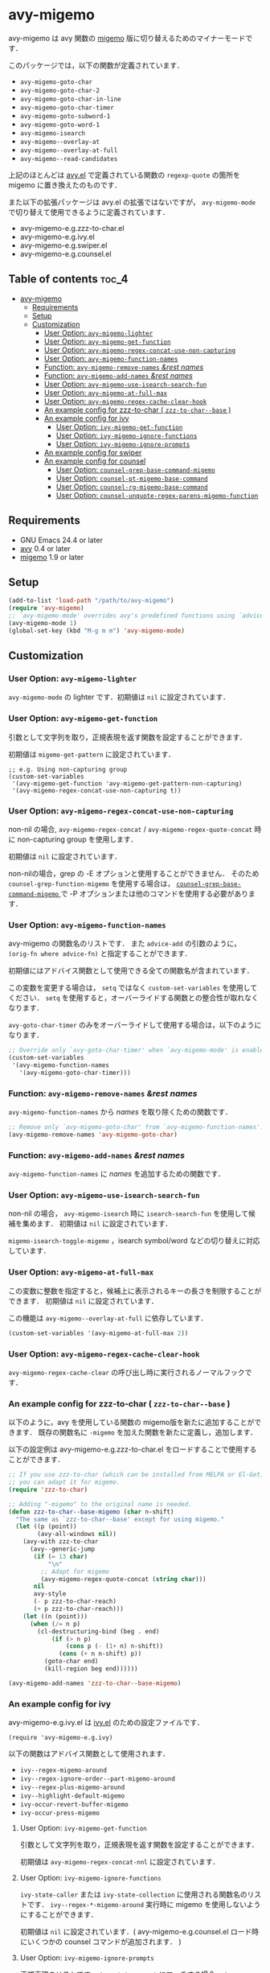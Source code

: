 [[https://melpa.org/#/avy-migemo][file:https://melpa.org/packages/avy-migemo-badge.svg]]
[[https://stable.melpa.org/#/avy-migemo][file:https://stable.melpa.org/packages/avy-migemo-badge.svg]]

* avy-migemo

  avy-migemo は avy 関数の [[https://github.com/emacs-jp/migemo][migemo]] 版に切り替えるためのマイナーモードです．

  このパッケージでは，以下の関数が定義されています．

    + =avy-migemo-goto-char=
    + =avy-migemo-goto-char-2=
    + =avy-migemo-goto-char-in-line=
    + =avy-migemo-goto-char-timer=
    + =avy-migemo-goto-subword-1=
    + =avy-migemo-goto-word-1=
    + =avy-migemo-isearch=
    + =avy-migemo--overlay-at=
    + =avy-migemo--overlay-at-full=
    + =avy-migemo--read-candidates=

  上記のほとんどは [[https://github.com/abo-abo/avy][avy.el]] で定義されている関数の =regexp-quote= の箇所を migemo に置き換えたのものです．

  また以下の拡張パッケージは avy.el の拡張ではないですが，
  =avy-migemo-mode= で切り替えて使用できるように定義されています．

    + avy-migemo-e.g.zzz-to-char.el
    + avy-migemo-e.g.ivy.el
    + avy-migemo-e.g.swiper.el
    + avy-migemo-e.g.counsel.el

    [[file:image/image.gif]]

** Table of contents                                                  :toc_4:
 - [[#avy-migemo][avy-migemo]]
   - [[#requirements][Requirements]]
   - [[#setup][Setup]]
   - [[#customization][Customization]]
     - [[#user-option-avy-migemo-lighter][User Option: =avy-migemo-lighter= ]]
     - [[#user-option-avy-migemo-get-function][User Option: =avy-migemo-get-function= ]]
     - [[#user-option-avy-migemo-regex-concat-use-non-capturing][User Option: =avy-migemo-regex-concat-use-non-capturing= ]]
     - [[#user-option-avy-migemo-function-names][User Option: =avy-migemo-function-names= ]]
     - [[#function-avy-migemo-remove-names-rest-names][Function: =avy-migemo-remove-names= /&rest/ /names/ ]]
     - [[#function-avy-migemo-add-names-rest-names][Function: =avy-migemo-add-names= /&rest/ /names/ ]]
     - [[#user-option-avy-migemo-use-isearch-search-fun][User Option: =avy-migemo-use-isearch-search-fun= ]]
     - [[#user-option-avy-migemo-at-full-max][User Option: =avy-migemo-at-full-max= ]]
     - [[#user-option-avy-migemo-regex-cache-clear-hook][User Option: =avy-migemo-regex-cache-clear-hook= ]]
     - [[#an-example-config-for-zzz-to-char--zzz-to-char--base-][An example config for zzz-to-char ( =zzz-to-char--base= ) ]]
     - [[#an-example-config-for-ivy][An example config for ivy]]
       - [[#user-option-ivy-migemo-get-function][User Option: =ivy-migemo-get-function= ]]
       - [[#user-option-ivy-migemo-ignore-functions][User Option: =ivy-migemo-ignore-functions= ]]
       - [[#user-option-ivy-migemo-ignore-prompts][User Option: =ivy-migemo-ignore-prompts= ]]
     - [[#an-example-config-for-swiper][An example config for swiper]]
     - [[#an-example-config-for-counsel][An example config for counsel]]
       - [[#user-option-counsel-grep-base-command-migemo][User Option: =counsel-grep-base-command-migemo= ]]
       - [[#user-option-counsel-pt-migemo-base-command][User Option: =counsel-pt-migemo-base-command= ]]
       - [[#user-option-counsel-rg-migemo-base-command][User Option: =counsel-rg-migemo-base-command= ]]
       - [[#user-option-counsel-unquote-regex-parens-migemo-function][User Option: =counsel-unquote-regex-parens-migemo-function= ]]

** Requirements

   + GNU Emacs 24.4 or later
   + [[https://github.com/abo-abo/avy][avy]] 0.4 or later
   + [[https://github.com/emacs-jp/migemo][migemo]] 1.9 or later

** Setup

   #+BEGIN_SRC emacs-lisp
     (add-to-list 'load-path "/path/to/avy-migemo")
     (require 'avy-migemo)
     ;; `avy-migemo-mode' overrides avy's predefined functions using `advice-add'.
     (avy-migemo-mode 1)
     (global-set-key (kbd "M-g m m") 'avy-migemo-mode)
   #+END_SRC

** Customization

*** User Option: =avy-migemo-lighter=

      =avy-migemo-mode= の lighter です．初期値は =nil= に設定されています．

*** User Option: =avy-migemo-get-function=

    引数として文字列を取り，正規表現を返す関数を設定することができます．

    初期値は =migemo-get-pattern= に設定されています．

    #+BEGIN_SRC elisp
      ;; e.g. Using non-capturing group
      (custom-set-variables
       '(avy-migemo-get-function 'avy-migemo-get-pattern-non-capturing)
       '(avy-migemo-regex-concat-use-non-capturing t))
    #+END_SRC

*** User Option: =avy-migemo-regex-concat-use-non-capturing=

    non-nil の場合, =avy-migemo-regex-concat= / =avy-migemo-regex-quote-concat= 時に non-capturing group を使用します．

    初期値は =nil= に設定されています．

    non-nilの場合，grep の -E オプションと使用することができません．
    そのため =counsel-grep-function-migemo= を使用する場合は，
    [[#user-option-counsel-grep-base-command-migemo][ =counsel-grep-base-command-migemo= ]]で -P オプションまたは他のコマンドを使用する必要があります．

*** User Option: =avy-migemo-function-names=

    avy-migemo の関数名のリストです．
    また =advice-add= の引数のように， =(orig-fn where advice-fn)= と指定することができます．

    初期値にはアドバイス関数として使用できる全ての関数名が含まれています．

    この変数を変更する場合は， =setq= ではなく =custom-set-variables= を使用してください．
    =setq= を使用すると，オーバーライドする関数との整合性が取れなくなります．

    =avy-goto-char-timer= のみをオーバーライドして使用する場合は，以下のようになります．

    #+BEGIN_SRC emacs-lisp
      ;; Override only `avy-goto-char-timer' when `avy-migemo-mode' is enabled.
      (custom-set-variables
       '(avy-migemo-function-names
         '(avy-migemo-goto-char-timer)))

    #+END_SRC

*** Function: =avy-migemo-remove-names= /&rest/ /names/

    =avy-migemo-function-names= から /names/ を取り除くための関数です．

    #+BEGIN_SRC emacs-lisp
      ;; Remove only `avy-migemo-goto-char' from `avy-migemo-function-names'.
      (avy-migemo-remove-names 'avy-migemo-goto-char)
    #+END_SRC

*** Function: =avy-migemo-add-names= /&rest/ /names/

    =avy-migemo-function-names= に /names/ を追加するための関数です．

*** User Option: =avy-migemo-use-isearch-search-fun=

    non-nil の場合， =avy-migemo-isearch= 時に =isearch-search-fun= を使用して候補を集めます．
    初期値は =nil= に設定されています．

    =migemo-isearch-toggle-migemo= ，isearch symbol/word などの切り替えに対応しています．

*** User Option: =avy-migemo-at-full-max=

    この変数に整数を指定すると，候補上に表示されるキーの長さを制限することができます．
    初期値は =nil= に設定されています．

    この機能は =avy-migemo--overlay-at-full= に依存しています．

    #+BEGIN_SRC emacs-lisp
      (custom-set-variables '(avy-migemo-at-full-max 2))
    #+END_SRC

*** User Option: =avy-migemo-regex-cache-clear-hook=

    =avy-migemo-regex-cache-clear= の呼び出し時に実行されるノーマルフックです．

*** An example config for zzz-to-char ( =zzz-to-char--base= )

    以下のように，avy を使用している関数の migemo版を新たに追加することができます．
    既存の関数名に =-migemo= を加えた関数を新たに定義し，追加します．

    以下の設定例は avy-migemo-e.g.zzz-to-char.el をロードすることで使用することができます．

    #+BEGIN_SRC emacs-lisp
      ;; If you use zzz-to-char (which can be installed from MELPA or El-Get),
      ;; you can adapt it for migemo.
      (require 'zzz-to-char)

      ;; Adding "-migemo" to the original name is needed.
      (defun zzz-to-char--base-migemo (char n-shift)
        "The same as `zzz-to-char--base' except for using migemo."
        (let ((p (point))
              (avy-all-windows nil))
          (avy-with zzz-to-char
            (avy--generic-jump
             (if (= 13 char)
                 "\n"
               ;; Adapt for migemo
               (avy-migemo-regex-quote-concat (string char)))
             nil
             avy-style
             (- p zzz-to-char-reach)
             (+ p zzz-to-char-reach)))
          (let ((n (point)))
            (when (/= n p)
              (cl-destructuring-bind (beg . end)
                  (if (> n p)
                      (cons p (- (1+ n) n-shift))
                    (cons (+ n n-shift) p))
                (goto-char end)
                (kill-region beg end))))))

      (avy-migemo-add-names 'zzz-to-char--base-migemo)
    #+END_SRC

*** An example config for ivy

    avy-migemo-e.g.ivy.el は [[https://github.com/abo-abo/swiper/blob/master/ivy.el][ivy.el]] のための設定ファイルです．

    #+BEGIN_SRC elisp
      (require 'avy-migemo-e.g.ivy)
    #+END_SRC

    以下の関数はアドバイス関数として使用されます．

    + =ivy--regex-migemo-around=
    + =ivy--regex-ignore-order--part-migemo-around=
    + =ivy--regex-plus-migemo-around=
    + =ivy--highlight-default-migemo=
    + =ivy-occur-revert-buffer-migemo=
    + =ivy-occur-press-migemo=

**** User Option: =ivy-migemo-get-function=

     引数として文字列を取り，正規表現を返す関数を設定することができます．

     初期値は =avy-migemo-regex-concat-nnl= に設定されています．

**** User Option: =ivy-migemo-ignore-functions=

     =ivy-state-caller= または =ivy-state-collection= に使用される関数名のリストです．
     =ivy--regex-*-migemo-around= 実行時に migemo を使用しないようにすることができます．

     初期値は =nil= に設定されています．( avy-migemo-e.g.counsel.el ロード時にいくつかの counsel コマンドが追加されます． )

**** User Option: =ivy-migemo-ignore-prompts=

     正規表現のリストです．
     =ivy-state-prompt= にマッチする場合， =ivy--regex-*-migemo-around= で migemo を使用しないようにすることができます．

     初期値は  =(list (regexp-opt '("symbol" "function" "variable" "binding" "face")))= に設定されています．

     =ivy-state-caller= が設定されていないコマンドに使用することができます．

*** An example config for swiper

    avy-migemo-e.g.swiper.el は [[https://github.com/abo-abo/swiper/blob/master/swiper.el][swiper.el]] のための設定ファイルです．

    #+BEGIN_SRC elisp
      (require 'avy-migemo-e.g.swiper)
    #+END_SRC

    以下の関数はアドバイス関数として使用されます．

    + =swiper--add-overlays-migemo=
    + =swiper--re-builder-migemo-around=

*** An example config for counsel

    avy-migemo-e.g.counsel.el は [[https://github.com/abo-abo/swiper/blob/master/counsel.el][counsel.el]] のための設定ファイルです．

    #+BEGIN_SRC elisp
      (require 'avy-migemo-e.g.counsel)
    #+END_SRC

    以下の関数はアドバイス関数として使用されます．

    + =counsel-grep-function-migemo=
    + =counsel-grep-occur-migemo=
    + =avy-migemo-disable-around= for =counsel-clj=

    以下の関数は =ivy-migemo-ignore-functions= に追加されます．

    counsel-ag, counsel-rg, counsel-locate counsel-describe-variable,
    counsel-describe-function, counsel-descbinds, counsel-M-x ,counsel-dpkg, counsel-rpm

    以下のコマンドが定義されています．

    + =counsel-pt-migemo=
    + =counsel-rg-migemo=

**** User Option: =counsel-grep-base-command-migemo=

     =counsel-grep-function-migemo= で使用されるフォーマットです．
     初期値は =counsel-grep-base-command= に設定されています．

      =avy-migemo-regex-concat-use-non-capturing= が non-nilの場合，grep の -E オプションと使用することができません．
      以下のように -P オプションと使用することができます．

     #+BEGIN_SRC elisp
       ;; e.g. grep with -P option
       (custom-set-variables
        '(counsel-grep-base-command-migemo "grep -nP \"%s\" %s"))
     #+END_SRC

     #+BEGIN_SRC elisp
       ;; e.g. ripgrep
       (custom-set-variables
        '(counsel-grep-base-command-migemo "rg --color never -ni \"%s\" %s"))
     #+END_SRC

**** User Option: =counsel-pt-migemo-base-command=

     =counsel-pt-migemo= で使用されるフォーマットです．
     初期値は =counsel-pt-base-command= に設定されています．

**** User Option: =counsel-rg-migemo-base-command=

     =counsel-rg-migemo= で使用されるフォーマットです．
     初期値は =counsel-rg-base-command= に設定されています．

**** User Option: =counsel-unquote-regex-parens-migemo-function=

     =counsel-unquote-regex-parens-migemo= で内部的に使用されます．

     引数として文字列を取り，正規表現を返す関数を設定することができます．
     =ivy--regex= の返り値が引数として使用されます．

     初期値は =counsel-unquote-regex-parens-migemo-default= に設定されています．
     =counsel-unquote-regex-parens-migemo-default= は 引数に対して =counsel-unquote-regex-parens= を実行し，
     その返り値に含まれている "\\\\|" を "|" に変換します．
